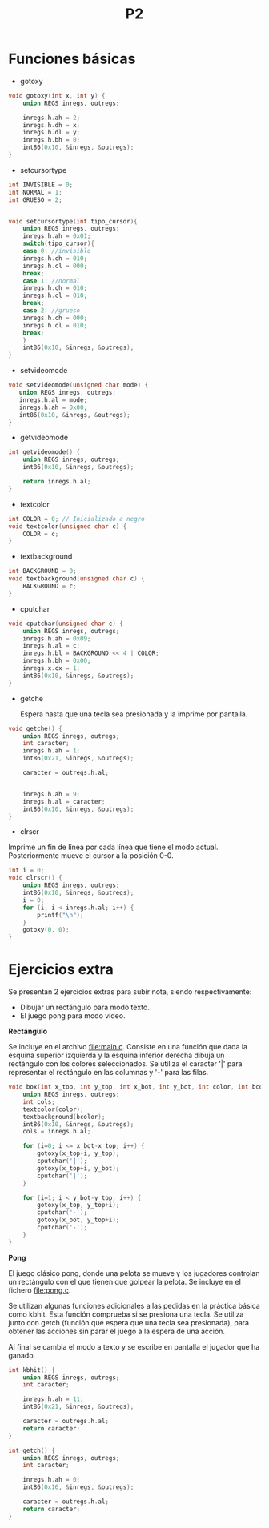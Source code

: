 #+TITLE: P2

* Funciones básicas
 * gotoxy
#+begin_src c
void gotoxy(int x, int y) {
    union REGS inregs, outregs;

    inregs.h.ah = 2;
    inregs.h.dh = x;
    inregs.h.dl = y;
    inregs.h.bh = 0;
    int86(0x10, &inregs, &outregs);
}
#+end_src
[[file:screenshots/gotoxy.png]]

 * setcursortype
#+begin_src c
int INVISIBLE = 0;
int NORMAL = 1;
int GRUESO = 2;


void setcursortype(int tipo_cursor){
    union REGS inregs, outregs;
    inregs.h.ah = 0x01;
    switch(tipo_cursor){
    case 0: //invisible
	inregs.h.ch = 010;
	inregs.h.cl = 000;
	break;
    case 1: //normal
	inregs.h.ch = 010;
	inregs.h.cl = 010;
	break;
    case 2: //grueso
	inregs.h.ch = 000;
	inregs.h.cl = 010;
	break;
    }
    int86(0x10, &inregs, &outregs);
}
#+end_src
[[file:screenshots/cursortype.gif]]
 * setvideomode

#+begin_src c
void setvideomode(unsigned char mode) {
   union REGS inregs, outregs;
   inregs.h.al = mode;
   inregs.h.ah = 0x00;
   int86(0x10, &inregs, &outregs);
}
#+end_src


 * getvideomode
#+begin_src c
int getvideomode() {
    union REGS inregs, outregs;
    int86(0x10, &inregs, &outregs);

    return inregs.h.al;
}
#+end_src

   [[file:screenshots/getvideomode.png]]


 * textcolor
#+begin_src c
int COLOR = 0; // Inicializado a negro
void textcolor(unsigned char c) {
    COLOR = c;
}

#+end_src
 * textbackground

#+begin_src c
int BACKGROUND = 0;
void textbackground(unsigned char c) {
    BACKGROUND = c;
}
#+end_src

 * cputchar
#+begin_src c
void cputchar(unsigned char c) {
    union REGS inregs, outregs;
    inregs.h.ah = 0x09;
    inregs.h.al = c;
    inregs.h.bl = BACKGROUND << 4 | COLOR;
    inregs.h.bh = 0x00;
    inregs.x.cx = 1;
    int86(0x10, &inregs, &outregs);
}

#+end_src

   [[file:screenshots/cputchar.png]]

 * getche

   Espera hasta que una tecla sea presionada y la imprime por pantalla.
#+begin_src c
void getche() {
    union REGS inregs, outregs;
    int caracter;
    inregs.h.ah = 1;
    int86(0x21, &inregs, &outregs);

    caracter = outregs.h.al;


    inregs.h.ah = 9;
    inregs.h.al = caracter;
    int86(0x10, &inregs, &outregs);
}
#+end_src
 * clrscr

Imprime un fin de línea por cada línea que tiene el modo actual.
Posteriormente mueve el cursor a la posición 0-0.
#+begin_src c
int i = 0;
void clrscr() {
    union REGS inregs, outregs;
    int86(0x10, &inregs, &outregs);
    i = 0;
    for (i; i < inregs.h.al; i++) {
        printf("\n");
    }
    gotoxy(0, 0);
}

#+end_src

* Ejercicios extra
Se presentan 2 ejercicios extras para subir nota, siendo respectivamente:
 - Dibujar un rectángulo para modo texto.
 - El juego pong para modo vídeo.
 *Rectángulo*


   Se incluye en el archivo [[file:main.c]]. Consiste en una función que dada la
   esquina superior izquierda y la esquina inferior derecha dibuja un rectángulo
   con los colores seleccionados. Se utiliza el caracter '|' para representar el
   rectángulo en las columnas y '-' para las filas.

    #+begin_src c
void box(int x_top, int y_top, int x_bot, int y_bot, int color, int bcolor) {
    union REGS inregs, outregs;
    int cols;
    textcolor(color);
    textbackground(bcolor);
    int86(0x10, &inregs, &outregs);
    cols = inregs.h.al;

    for (i=0; i <= x_bot-x_top; i++) {
        gotoxy(x_top+i, y_top);
        cputchar('|');
        gotoxy(x_top+i, y_bot);
        cputchar('|');
    }

    for (i=1; i < y_bot-y_top; i++) {
        gotoxy(x_top, y_top+i);
        cputchar('-');
        gotoxy(x_bot, y_top+i);
        cputchar('-');
    }
}
    #+end_src


   [[file:screenshots/box.png]]

 *Pong*


   El juego clásico pong, donde una pelota se mueve y los jugadores controlan un
   rectángulo con el que tienen que golpear la pelota.
   Se incluye en el fichero [[file:pong.c]].

   Se utilizan algunas funciones adicionales a las pedidas en la práctica básica
   como kbhit.
   Esta función comprueba si se presiona una tecla. Se utiliza junto con getch
   (función que espera que una tecla sea presionada), para obtener las acciones
   sin parar el juego a la espera de una acción.

   Al final se cambia el modo a texto y se escribe en pantalla el jugador que ha ganado.

   #+begin_src c
int kbhit() {
    union REGS inregs, outregs;
    int caracter;

    inregs.h.ah = 11;
    int86(0x21, &inregs, &outregs);

    caracter = outregs.h.al;
    return caracter;
}

   #+end_src
   #+begin_src c
int getch() {
    union REGS inregs, outregs;
    int caracter;

    inregs.h.ah = 0;
    int86(0x16, &inregs, &outregs);

    caracter = outregs.h.al;
    return caracter;
}
   #+end_src

   [[file:screenshots/pong.gif]]

